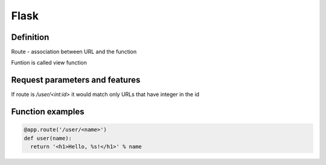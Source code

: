 Flask
=====

Definition
^^^^^^^^^^

Route - association between URL and the function

Funtion is called view function

Request parameters and features
^^^^^^^^^^^^^^^^^^^^^^^^^^^^^^^

If route is `/user/<int:id>` it would match only URLs that have integer in the id 

Function examples
^^^^^^^^^^^^^^^^^

.. code:: console

        @app.route('/user/<name>')
        def user(name):
          return '<h1>Hello, %s!</h1>' % name
